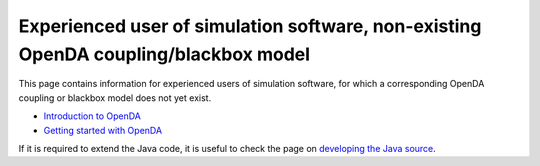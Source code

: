 ====================================================================================
Experienced user of simulation software, non-existing OpenDA coupling/blackbox model
====================================================================================


This page contains information for experienced users of simulation
software, for which a corresponding OpenDA coupling or blackbox model
does not yet exist.

-  `Introduction to
   OpenDA <https://openda-association.github.io/wiki/introduction_openda>`__
-  `Getting started with
   OpenDA <https://openda-association.github.io/wiki/Getting_started>`__

If it is required to extend the Java code, it is useful to check the
page on `developing the Java
source <https://openda-association.github.io/wiki/java_source>`__.
